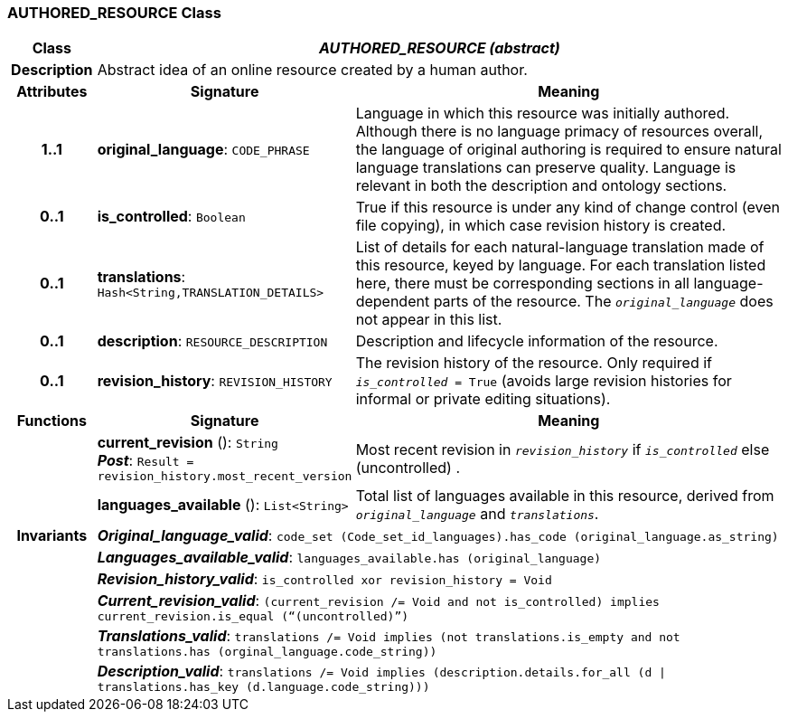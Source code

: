 === AUTHORED_RESOURCE Class

[cols="^1,3,5"]
|===
h|*Class*
2+^h|*_AUTHORED_RESOURCE (abstract)_*

h|*Description*
2+a|Abstract idea of an online resource created by a human author.

h|*Attributes*
^h|*Signature*
^h|*Meaning*

h|*1..1*
|*original_language*: `CODE_PHRASE`
a|Language in which this resource was initially authored. Although there is no language primacy of resources overall, the language of original authoring is required to ensure natural language translations can preserve quality. Language is relevant in both the description and ontology sections.

h|*0..1*
|*is_controlled*: `Boolean`
a|True if this resource is under any kind of change control (even file copying), in which case revision history is created.

h|*0..1*
|*translations*: `Hash<String,TRANSLATION_DETAILS>`
a|List of details for each natural-language translation made of this resource, keyed by language. For each translation listed here, there must be corresponding sections in all language-dependent parts of the resource. The `_original_language_` does not appear in this list.

h|*0..1*
|*description*: `RESOURCE_DESCRIPTION`
a|Description and lifecycle information of the resource.

h|*0..1*
|*revision_history*: `REVISION_HISTORY`
a|The revision history of the resource. Only required if `_is_controlled_ = True` (avoids large revision histories for informal or private editing situations).
h|*Functions*
^h|*Signature*
^h|*Meaning*

h|
|*current_revision* (): `String` +
*_Post_*: `Result = revision_history.most_recent_version`
a|Most recent revision in `_revision_history_` if `_is_controlled_` else  (uncontrolled) .

h|
|*languages_available* (): `List<String>`
a|Total list of languages available in this resource, derived from `_original_language_` and `_translations_`.

h|*Invariants*
2+a|*_Original_language_valid_*: `code_set (Code_set_id_languages).has_code (original_language.as_string)`

h|
2+a|*_Languages_available_valid_*: `languages_available.has (original_language)`

h|
2+a|*_Revision_history_valid_*: `is_controlled xor revision_history = Void`

h|
2+a|*_Current_revision_valid_*: `(current_revision /= Void and not is_controlled) implies current_revision.is_equal (“(uncontrolled)”)`

h|
2+a|*_Translations_valid_*: `translations /= Void implies (not translations.is_empty and not translations.has (orginal_language.code_string))`

h|
2+a|*_Description_valid_*: `translations /= Void implies (description.details.for_all (d &#124;
translations.has_key (d.language.code_string)))`
|===
